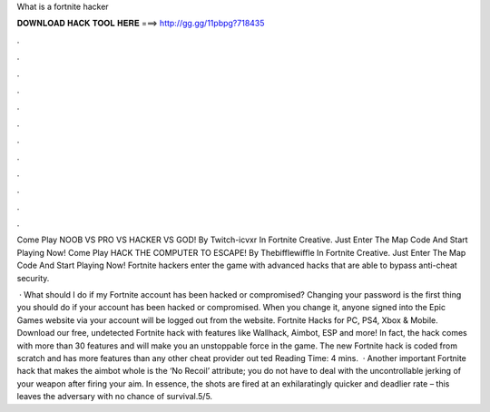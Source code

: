 What is a fortnite hacker



𝐃𝐎𝐖𝐍𝐋𝐎𝐀𝐃 𝐇𝐀𝐂𝐊 𝐓𝐎𝐎𝐋 𝐇𝐄𝐑𝐄 ===> http://gg.gg/11pbpg?718435



.



.



.



.



.



.



.



.



.



.



.



.

Come Play NOOB VS PRO VS HACKER VS GOD! By Twitch-icvxr In Fortnite Creative. Just Enter The Map Code And Start Playing Now! Come Play HACK THE COMPUTER TO ESCAPE! By Thebifflewiffle In Fortnite Creative. Just Enter The Map Code And Start Playing Now! Fortnite hackers enter the game with advanced hacks that are able to bypass anti-cheat security.

 · What should I do if my Fortnite account has been hacked or compromised? Changing your password is the first thing you should do if your account has been hacked or compromised. When you change it, anyone signed into the Epic Games website via your account will be logged out from the website. Fortnite Hacks for PC, PS4, Xbox & Mobile. Download our free, undetected Fortnite hack with features like Wallhack, Aimbot, ESP and more! In fact, the hack comes with more than 30 features and will make you an unstoppable force in the game. The new Fortnite hack is coded from scratch and has more features than any other cheat provider out ted Reading Time: 4 mins.  · Another important Fortnite hack that makes the aimbot whole is the ‘No Recoil’ attribute; you do not have to deal with the uncontrollable jerking of your weapon after firing your aim. In essence, the shots are fired at an exhilaratingly quicker and deadlier rate – this leaves the adversary with no chance of survival.5/5.
